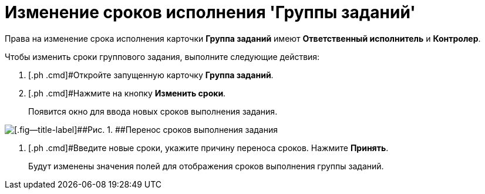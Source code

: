 = Изменение сроков исполнения 'Группы заданий'

Права на изменение срока исполнения карточки *Группа заданий* имеют *Ответственный исполнитель* и *Контролер*.

Чтобы изменить сроки группового задания, выполните следующие действия:

[[task_rhl_nh2_rl__steps_ekd_qh2_rl]]
. [.ph .cmd]#Откройте запущенную карточку *Группа заданий*.
. [.ph .cmd]#Нажмите на кнопку *Изменить сроки*.
+
Появится окно для ввода новых сроков выполнения задания.

image::GrTaskCard_change_deadline.png[[.fig--title-label]##Рис. 1. ##Перенос сроков выполнения задания]
. [.ph .cmd]#Введите новые сроки, укажите причину переноса сроков. Нажмите *Принять*.
+
Будут изменены значения полей для отображения сроков выполнения группы заданий.
